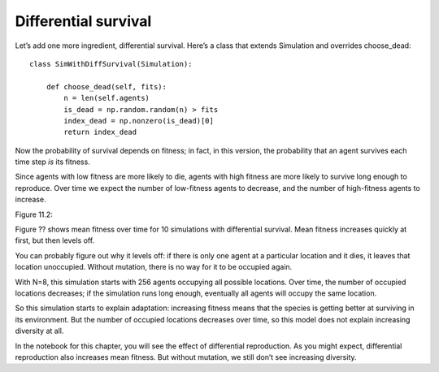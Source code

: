 Differential survival
----------------------

Let’s add one more ingredient, differential survival. Here’s a class that extends Simulation and overrides choose_dead:

::

    class SimWithDiffSurvival(Simulation):

        def choose_dead(self, fits):
            n = len(self.agents)
            is_dead = np.random.random(n) > fits
            index_dead = np.nonzero(is_dead)[0]
            return index_dead

Now the probability of survival depends on fitness; in fact, in this version, the probability that an agent survives each time step *is* its fitness.

Since agents with low fitness are more likely to die, agents with high fitness are more likely to survive long enough to reproduce. Over time we expect the number of low-fitness agents to decrease, and the number of high-fitness agents to increase.

Figure 11.2::

Figure ?? shows mean fitness over time for 10 simulations with differential survival. Mean fitness increases quickly at first, but then levels off.

You can probably figure out why it levels off: if there is only one agent at a particular location and it dies, it leaves that location unoccupied. Without mutation, there is no way for it to be occupied again.

With N=8, this simulation starts with 256 agents occupying all possible locations. Over time, the number of occupied locations decreases; if the simulation runs long enough, eventually all agents will occupy the same location.

So this simulation starts to explain adaptation: increasing fitness means that the species is getting better at surviving in its environment. But the number of occupied locations decreases over time, so this model does not explain increasing diversity at all.

In the notebook for this chapter, you will see the effect of differential reproduction. As you might expect, differential reproduction also increases mean fitness. But without mutation, we still don’t see increasing diversity.